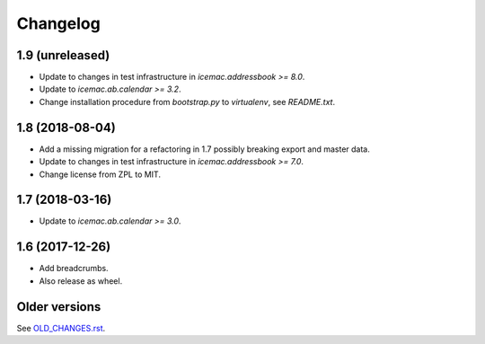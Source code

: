 ===========
 Changelog
===========

1.9 (unreleased)
================

- Update to changes in test infrastructure in `icemac.addressbook >= 8.0`.

- Update to `icemac.ab.calendar >= 3.2`.

- Change installation procedure from `bootstrap.py` to `virtualenv`,
  see `README.txt`.


1.8 (2018-08-04)
================

- Add a missing migration for a refactoring in 1.7 possibly breaking export
  and master data.

- Update to changes in test infrastructure in `icemac.addressbook >= 7.0`.

- Change license from ZPL to MIT.

1.7 (2018-03-16)
================

- Update to `icemac.ab.calendar >= 3.0`.


1.6 (2017-12-26)
================

- Add breadcrumbs.

- Also release as wheel.


Older versions
==============

See `OLD_CHANGES.rst`_.

.. _`OLD_CHANGES.rst` : https://bitbucket.org/icemac/icemac.ab.calexport/raw/default/OLD_CHANGES.rst
